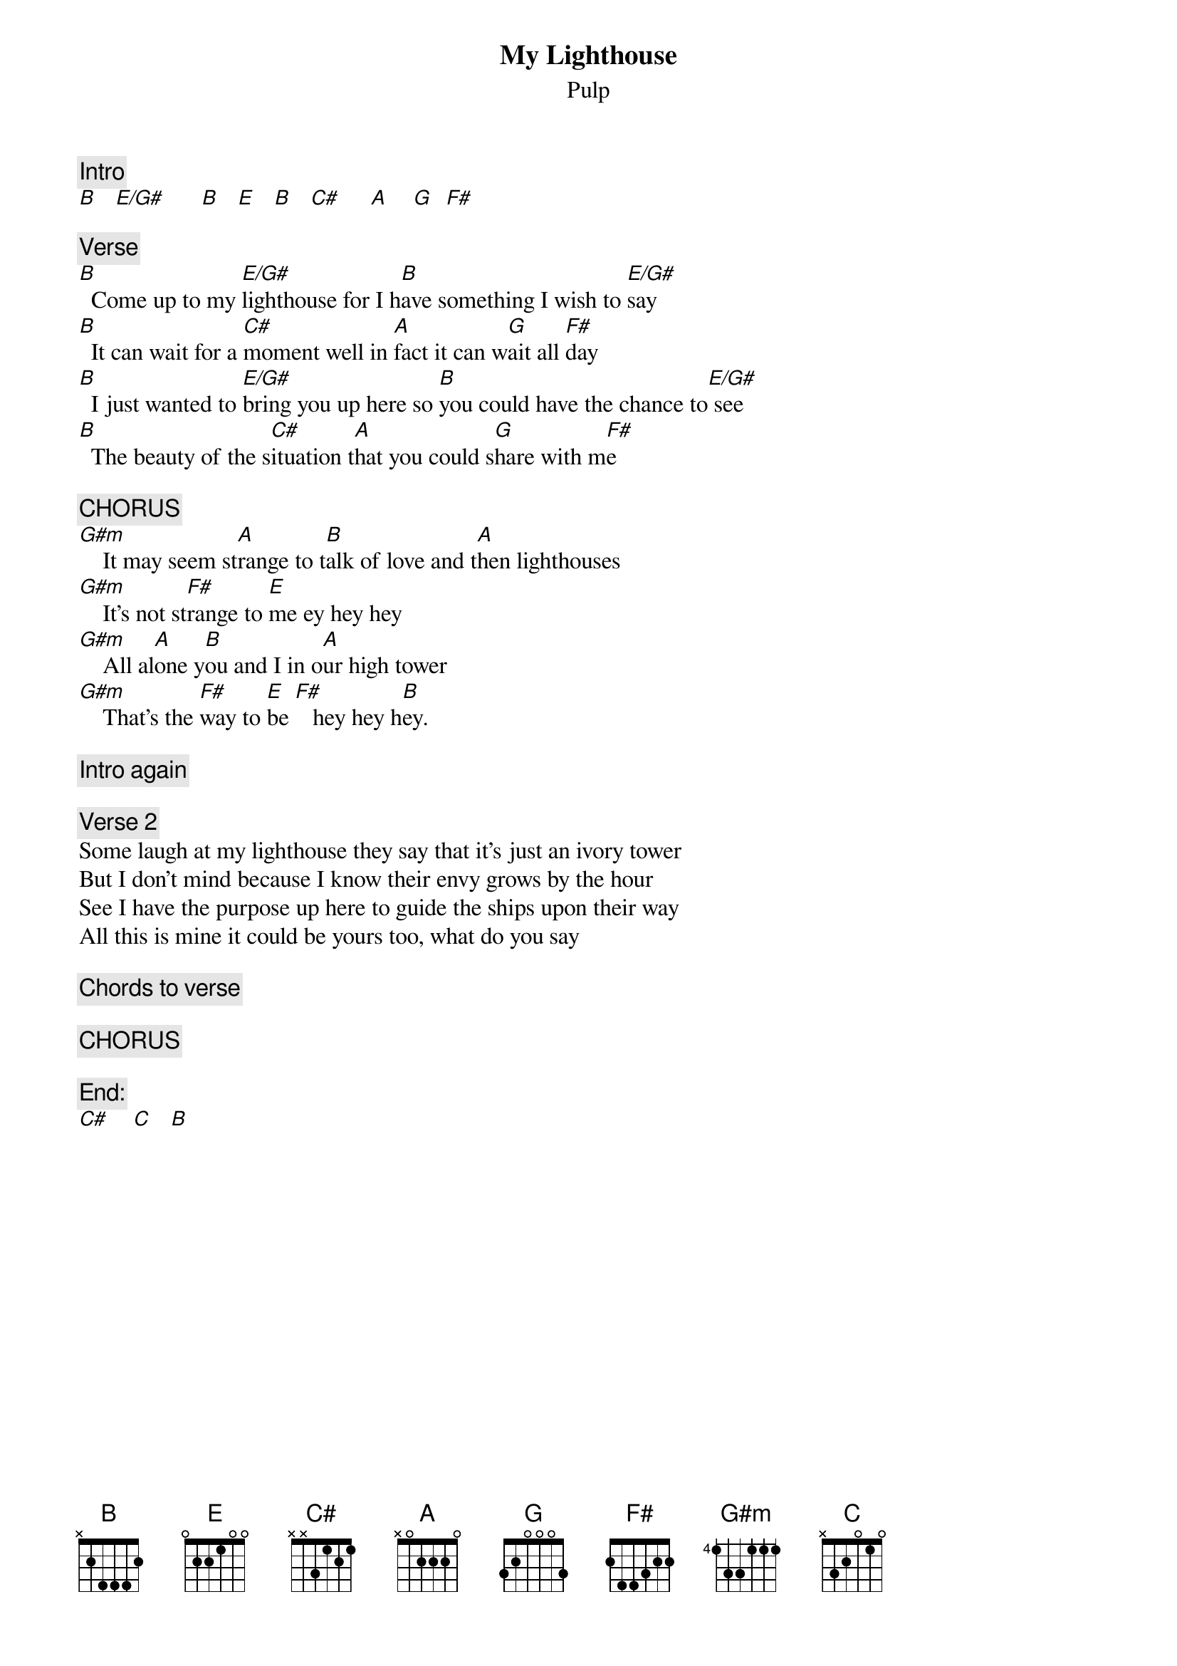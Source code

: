 # From: kauy6@central.susx.ac.uk (David Twisleton)
{t:My Lighthouse}
{st:Pulp}

{c:Intro}
[B]   [E/G#]      [B]   [E]   [B]   [C#]     [A]    [G]  [F#]   

{c:Verse}
[B]  Come up to my [E/G#]lighthouse for I h[B]ave something I wish to [E/G#]say
[B]  It can wait for a [C#]moment well in [A]fact it can w[G]ait all [F#]day
[B]  I just wanted to [E/G#]bring you up here so [B]you could have the chance to[E/G#] see
[B]  The beauty of the s[C#]ituation t[A]hat you could s[G]hare with m[F#]e

{c:CHORUS}
[G#m]    It may seem st[A]range to t[B]alk of love and t[A]hen lighthouses
[G#m]    It's not st[F#]range to [E]me ey hey hey
[G#m]    All al[A]one y[B]ou and I in o[A]ur high tower
[G#m]    That's the [F#]way to [E]be [F#]   hey hey h[B]ey.

{c:Intro again}

{c:Verse 2}
Some laugh at my lighthouse they say that it's just an ivory tower
But I don't mind because I know their envy grows by the hour
See I have the purpose up here to guide the ships upon their way
All this is mine it could be yours too, what do you say

{c:Chords to verse}

{c:CHORUS}

{c:End:}
[C#]    [C]   [B]  
